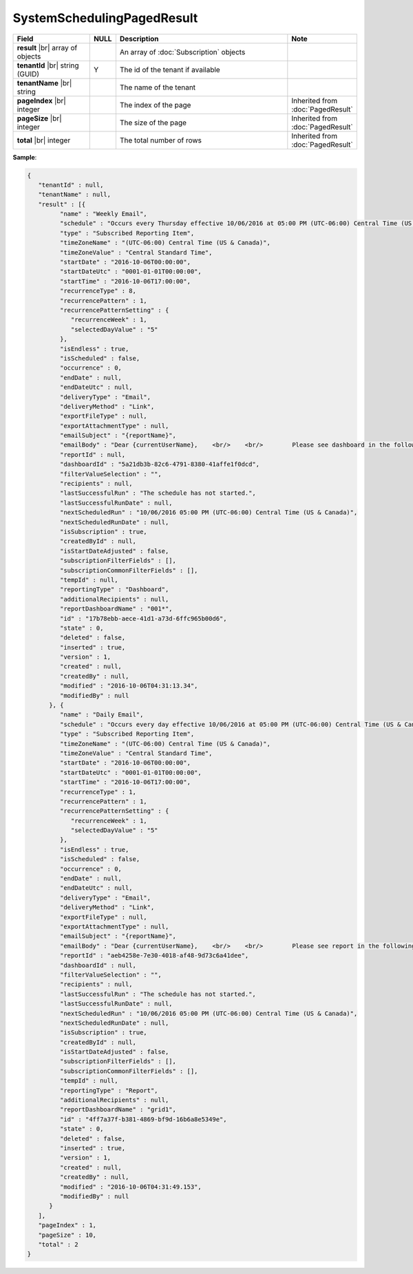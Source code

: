 

=========================================
SystemSchedulingPagedResult
=========================================

.. list-table::
   :header-rows: 1
   :widths: 25 5 60 10

   *  -  Field
      -  NULL
      -  Description
      -  Note
   *  -  **result** |br|
         array of objects
      -
      -  An array of :doc:`Subscription` objects
      -
   *  -  **tenantId** |br|
         string (GUID)
      -  Y
      -  The id of the tenant if available
      -
   *  -  **tenantName** |br|
         string
      -
      -  The name of the tenant
      -
   *  -  **pageIndex** |br|
         integer
      -
      -  The index of the page
      -  Inherited from :doc:`PagedResult`
   *  -  **pageSize** |br|
         integer
      -
      -  The size of the page
      -  Inherited from :doc:`PagedResult`
   *  -  **total** |br|
         integer
      -
      -  The total number of rows
      -  Inherited from :doc:`PagedResult`

.. container:: toggle

   .. container:: header

      **Sample**:

   .. code-block:: json

      {
         "tenantId" : null,
         "tenantName" : null,
         "result" : [{
               "name" : "Weekly Email",
               "schedule" : "Occurs every Thursday effective 10/06/2016 at 05:00 PM (UTC-06:00) Central Time (US & Canada)",
               "type" : "Subscribed Reporting Item",
               "timeZoneName" : "(UTC-06:00) Central Time (US & Canada)",
               "timeZoneValue" : "Central Standard Time",
               "startDate" : "2016-10-06T00:00:00",
               "startDateUtc" : "0001-01-01T00:00:00",
               "startTime" : "2016-10-06T17:00:00",
               "recurrenceType" : 8,
               "recurrencePattern" : 1,
               "recurrencePatternSetting" : {
                  "recurrenceWeek" : 1,
                  "selectedDayValue" : "5"
               },
               "isEndless" : true,
               "isScheduled" : false,
               "occurrence" : 0,
               "endDate" : null,
               "endDateUtc" : null,
               "deliveryType" : "Email",
               "deliveryMethod" : "Link",
               "exportFileType" : null,
               "exportAttachmentType" : null,
               "emailSubject" : "{reportName}",
               "emailBody" : "Dear {currentUserName},    <br/>    <br/>        Please see dashboard in the following link.    <br/>    <br/>        {dashboardLink}    <br/>    <br/>        Regards,",
               "reportId" : null,
               "dashboardId" : "5a21db3b-82c6-4791-8380-41affe1f0dcd",
               "filterValueSelection" : "",
               "recipients" : null,
               "lastSuccessfulRun" : "The schedule has not started.",
               "lastSuccessfulRunDate" : null,
               "nextScheduledRun" : "10/06/2016 05:00 PM (UTC-06:00) Central Time (US & Canada)",
               "nextScheduledRunDate" : null,
               "isSubscription" : true,
               "createdById" : null,
               "isStartDateAdjusted" : false,
               "subscriptionFilterFields" : [],
               "subscriptionCommonFilterFields" : [],
               "tempId" : null,
               "reportingType" : "Dashboard",
               "additionalRecipients" : null,
               "reportDashboardName" : "001*",
               "id" : "17b78ebb-aece-41d1-a73d-6ffc965b00d6",
               "state" : 0,
               "deleted" : false,
               "inserted" : true,
               "version" : 1,
               "created" : null,
               "createdBy" : null,
               "modified" : "2016-10-06T04:31:13.34",
               "modifiedBy" : null
            }, {
               "name" : "Daily Email",
               "schedule" : "Occurs every day effective 10/06/2016 at 05:00 PM (UTC-06:00) Central Time (US & Canada)",
               "type" : "Subscribed Reporting Item",
               "timeZoneName" : "(UTC-06:00) Central Time (US & Canada)",
               "timeZoneValue" : "Central Standard Time",
               "startDate" : "2016-10-06T00:00:00",
               "startDateUtc" : "0001-01-01T00:00:00",
               "startTime" : "2016-10-06T17:00:00",
               "recurrenceType" : 1,
               "recurrencePattern" : 1,
               "recurrencePatternSetting" : {
                  "recurrenceWeek" : 1,
                  "selectedDayValue" : "5"
               },
               "isEndless" : true,
               "isScheduled" : false,
               "occurrence" : 0,
               "endDate" : null,
               "endDateUtc" : null,
               "deliveryType" : "Email",
               "deliveryMethod" : "Link",
               "exportFileType" : null,
               "exportAttachmentType" : null,
               "emailSubject" : "{reportName}",
               "emailBody" : "Dear {currentUserName},    <br/>    <br/>        Please see report in the following link.    <br/>    <br/>        {reportLink}    <br/>    <br/>        Regards,",
               "reportId" : "aeb4258e-7e30-4018-af48-9d73c6a41dee",
               "dashboardId" : null,
               "filterValueSelection" : "",
               "recipients" : null,
               "lastSuccessfulRun" : "The schedule has not started.",
               "lastSuccessfulRunDate" : null,
               "nextScheduledRun" : "10/06/2016 05:00 PM (UTC-06:00) Central Time (US & Canada)",
               "nextScheduledRunDate" : null,
               "isSubscription" : true,
               "createdById" : null,
               "isStartDateAdjusted" : false,
               "subscriptionFilterFields" : [],
               "subscriptionCommonFilterFields" : [],
               "tempId" : null,
               "reportingType" : "Report",
               "additionalRecipients" : null,
               "reportDashboardName" : "grid1",
               "id" : "4ff7a37f-b381-4869-bf9d-16b6a8e5349e",
               "state" : 0,
               "deleted" : false,
               "inserted" : true,
               "version" : 1,
               "created" : null,
               "createdBy" : null,
               "modified" : "2016-10-06T04:31:49.153",
               "modifiedBy" : null
            }
         ],
         "pageIndex" : 1,
         "pageSize" : 10,
         "total" : 2
      }
